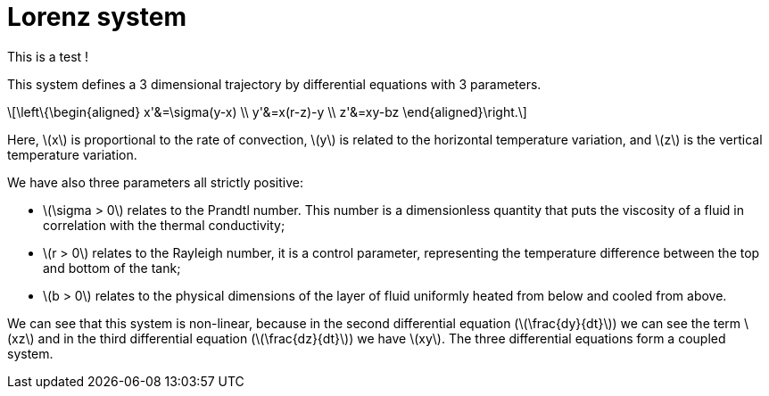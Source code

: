 = Lorenz system
:stem: latexmath

This is a test !

This system defines a 3 dimensional trajectory by differential equations with 3 parameters.

[stem]
++++
\left\{\begin{aligned}  
x'&=\sigma(y-x) \\
y'&=x(r-z)-y \\
z'&=xy-bz
\end{aligned}\right.
++++

Here, stem:[x] is proportional to the rate of convection, stem:[y] is related to the horizontal temperature variation, and stem:[z] is the vertical temperature variation.

We have also three parameters all strictly positive:

* stem:[\sigma > 0]  relates to the Prandtl number. This number is a dimensionless quantity that puts the viscosity of a fluid in correlation with the thermal conductivity;
* stem:[r > 0]  relates to the Rayleigh number, it is a control parameter, representing the temperature difference between the top and bottom of the tank;
* stem:[b > 0] relates to the physical dimensions of the layer of fluid uniformly heated from below and cooled from above.

We can see that this system is non-linear, because in the second differential equation (stem:[\frac{dy}{dt}]) we can see the term stem:[xz] and in the third differential equation (stem:[\frac{dz}{dt}]) we have stem:[xy]. The three differential equations form a coupled system. 